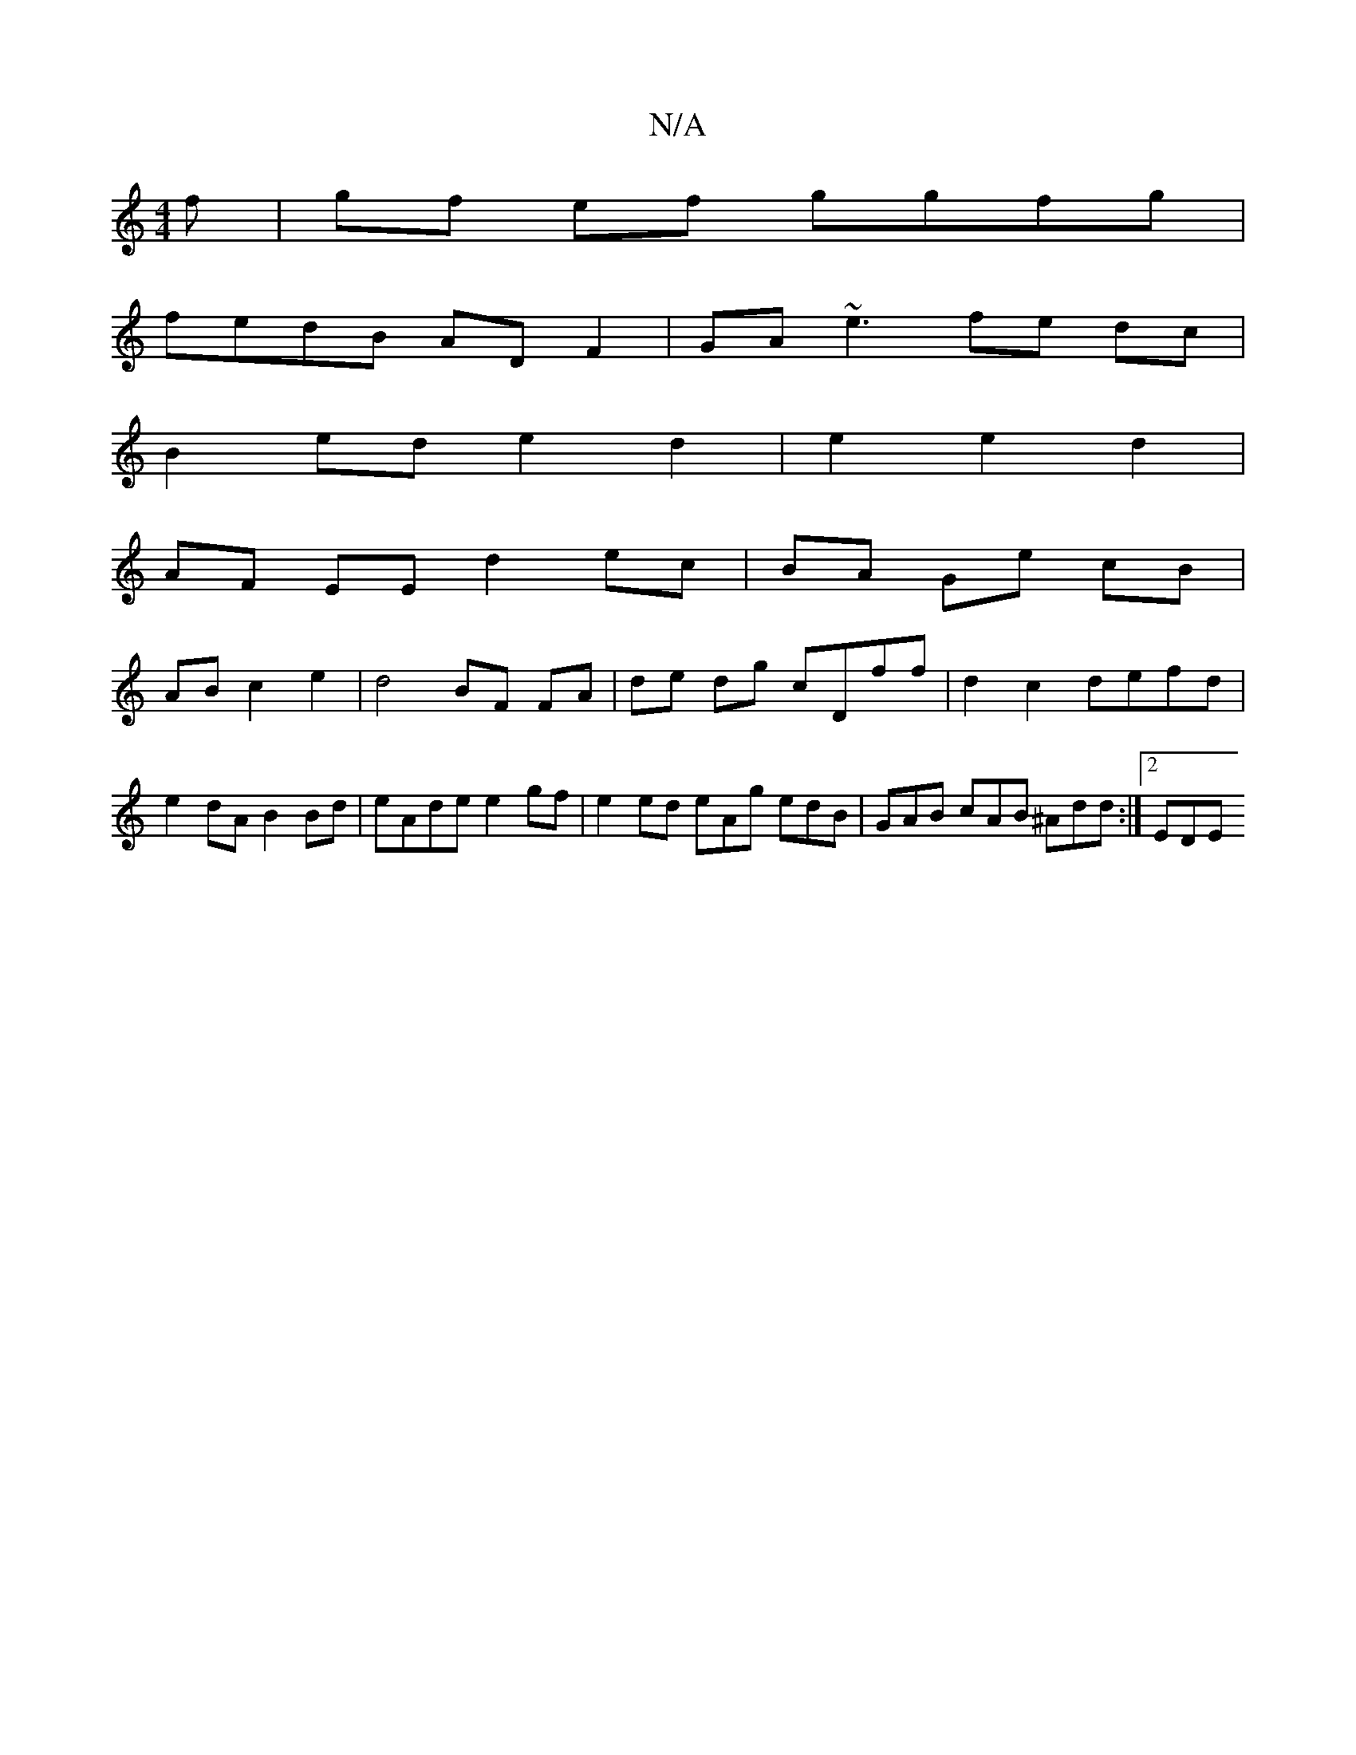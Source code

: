 X:1
T:N/A
M:4/4
R:N/A
K:Cmajor
f | gf ef ggfg |
fedB ADF2 | GA~e3 fe dc |
B2- ed e2d2|e2 e2 d2 |
AF EE d2 ec | BA Ge cB |
AB c2 e2 | d4-BF FA | de dg cDff | d2 c2 defd | e2dA B2 Bd | eAde e2gf | e2 ed eAg edB | GAB cAB ^Add :|2 EDE